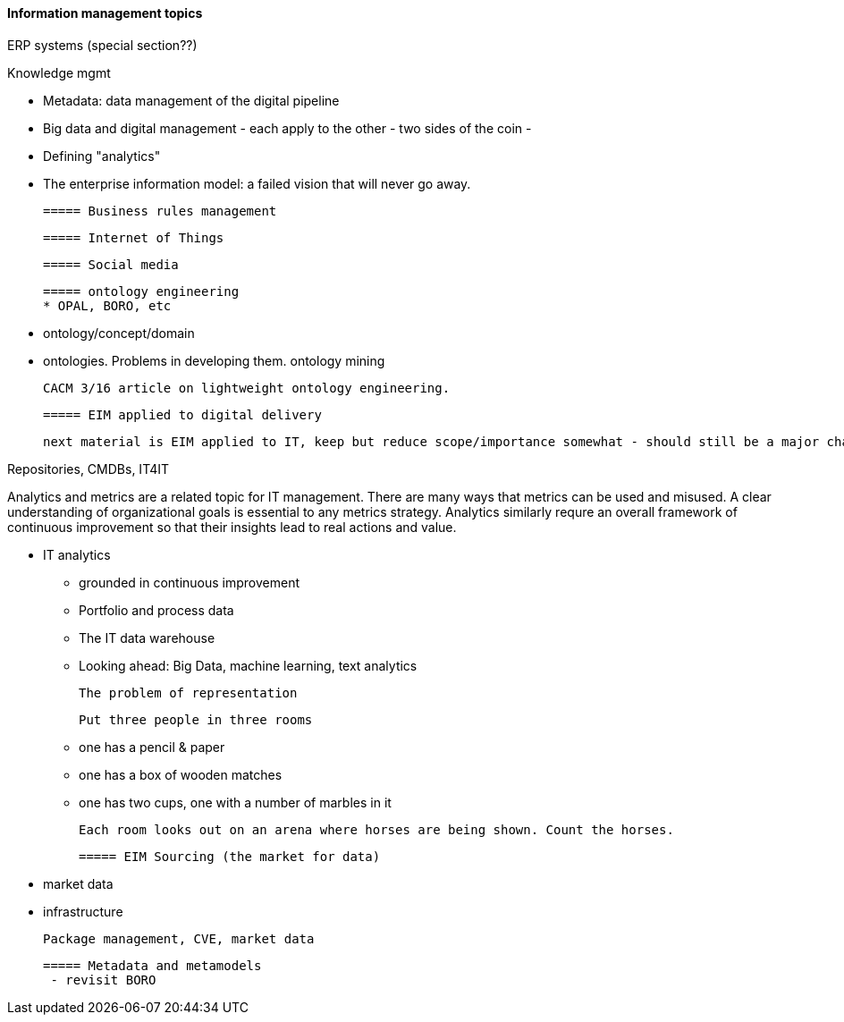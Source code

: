 ==== Information management topics

ERP systems (special section??)

Knowledge mgmt

* Metadata: data management of the digital pipeline
* Big data and digital management - each apply to the other - two sides of the coin -
* Defining "analytics"
* The enterprise information model: a failed vision that will never go away.

 ===== Business rules management

 ===== Internet of Things

 ===== Social media

 ===== ontology engineering
 * OPAL, BORO, etc

 * ontology/concept/domain

 * ontologies. Problems in developing them.
 ontology mining

 CACM 3/16 article on lightweight ontology engineering.

 ===== EIM applied to digital delivery

 next material is EIM applied to IT, keep but reduce scope/importance somewhat - should still be a major chapter section

Repositories, CMDBs, IT4IT

Analytics and metrics are a related topic for IT management. There are many ways that metrics can be used and misused. A clear understanding of organizational goals is essential to any metrics strategy. Analytics similarly requre an overall framework of continuous improvement so that their insights lead to real actions and value.

* IT analytics
 - grounded in continuous improvement
 - Portfolio and process data
 - The IT data warehouse
 - Looking ahead: Big Data, machine learning, text analytics


  The problem of representation

  Put three people in three rooms

 - one has a pencil & paper
 - one has a box of wooden matches
 - one has two cups, one with a number of marbles in it

  Each room looks out on an arena where horses are being shown. Count the horses.

 ===== EIM Sourcing (the market for data)

  * market data
  * infrastructure


  Package management, CVE, market data

 ===== Metadata and metamodels
  - revisit BORO
